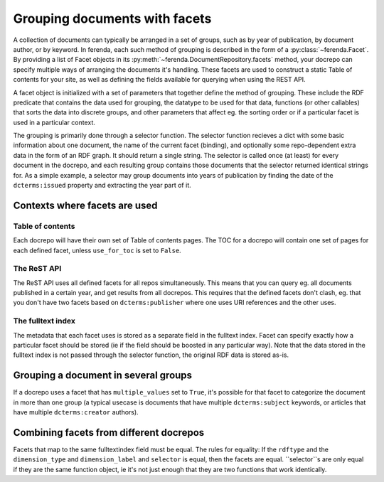 Grouping documents with facets
==============================

A collection of documents can typically be arranged in a set of
groups, such as by year of publication, by document author, or by
keyword. In ferenda, each such method of grouping is described in the
form of a :py:class:`~ferenda.Facet`. By providing a list of Facet
objects in its :py:meth:`~ferenda.DocumentRepository.facets` method,
your docrepo can specify multiple ways of arranging the documents it's
handling. These facets are used to construct a static Table of
contents for your site, as well as defining the fields available for
querying when using the REST API.

A facet object is initialized with a set of parameters that together
define the method of grouping. These include the RDF predicate that
contains the data used for grouping, the datatype to be used for that
data, functions (or other callables) that sorts the data into discrete
groups, and other parameters that affect eg. the sorting order or if a
particular facet is used in a particular context.

The grouping is primarily done through a selector function. The
selector function recieves a dict with some basic information about
one document, the name of the current facet (binding), and optionally
some repo-dependent extra data in the form of an RDF graph. It should
return a single string. The selector is called once (at least) for
every document in the docrepo, and each resulting group contains those
documents that the selector returned identical strings for. As a
simple example, a selector may group documents into years of
publication by finding the date of the ``dcterms:issued`` property and
extracting the year part of it.

Contexts where facets are used
------------------------------

Table of contents
^^^^^^^^^^^^^^^^^

Each docrepo will have their own set of Table of contents pages. The
TOC for a docrepo will contain one set of pages for each defined
facet, unless ``use_for_toc`` is set to ``False``.

The ReST API
^^^^^^^^^^^^

The ReST API uses all defined facets for all repos
simultaneously. This means that you can query eg. all documents
published in a certain year, and get results from all docrepos. This
requires that the defined facets don't clash, eg. that you don't have
two facets based on ``dcterms:publisher`` where one uses URI
references and the other uses.

The fulltext index
^^^^^^^^^^^^^^^^^^

The metadata that each facet uses is stored as a separate field in the
fulltext index. Facet can specify exactly how a particular facet
should be stored (ie if the field should be boosted in any particular
way). Note that the data stored in the fulltext index is not passed
through the selector function, the original RDF data is stored as-is.

Grouping a document in several groups
-------------------------------------

If a docrepo uses a facet that has ``multiple_values`` set to
``True``, it's possible for that facet to categorize the document in
more than one group (a typical usecase is documents that have multiple
``dcterms:subject`` keywords, or articles that have multiple
``dcterms:creator`` authors).


Combining facets from different docrepos
----------------------------------------

Facets that map to the same fulltextindex field must be equal. The
rules for equality: If the ``rdftype`` and the ``dimension_type`` and
``dimension_label`` and ``selector`` is equal, then the facets are
equal. ``selector``s are only equal if they are the same function
object, ie it's not just enough that they are two functions that work
identically.
